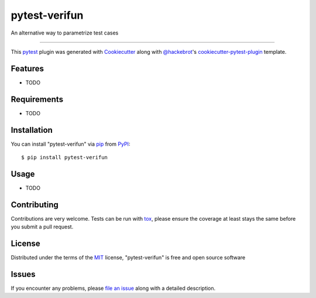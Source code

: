 ==============
pytest-verifun
==============

.. image:: https://img.shields.io/pypi/v/pytest-verifun.svg
    :target: https://pypi.org/project/pytest-verifun
    :alt: PyPI version

.. image:: https://img.shields.io/pypi/pyversions/pytest-verifun.svg
    :target: https://pypi.org/project/pytest-verifun
    :alt: Python versions

.. image:: https://travis-ci.org/rjmill/pytest-verifun.svg?branch=master
    :target: https://travis-ci.org/rjmill/pytest-verifun
    :alt: See Build Status on Travis CI

.. image:: https://ci.appveyor.com/api/projects/status/github/rjmill/pytest-verifun?branch=master
    :target: https://ci.appveyor.com/project/rjmill/pytest-verifun/branch/master
    :alt: See Build Status on AppVeyor

An alternative way to parametrize test cases

----

This `pytest`_ plugin was generated with `Cookiecutter`_ along with `@hackebrot`_'s `cookiecutter-pytest-plugin`_ template.


Features
--------

* TODO


Requirements
------------

* TODO


Installation
------------

You can install "pytest-verifun" via `pip`_ from `PyPI`_::

    $ pip install pytest-verifun


Usage
-----

* TODO

Contributing
------------
Contributions are very welcome. Tests can be run with `tox`_, please ensure
the coverage at least stays the same before you submit a pull request.

License
-------

Distributed under the terms of the `MIT`_ license, "pytest-verifun" is free and open source software


Issues
------

If you encounter any problems, please `file an issue`_ along with a detailed description.

.. _`Cookiecutter`: https://github.com/audreyr/cookiecutter
.. _`@hackebrot`: https://github.com/hackebrot
.. _`MIT`: http://opensource.org/licenses/MIT
.. _`BSD-3`: http://opensource.org/licenses/BSD-3-Clause
.. _`GNU GPL v3.0`: http://www.gnu.org/licenses/gpl-3.0.txt
.. _`Apache Software License 2.0`: http://www.apache.org/licenses/LICENSE-2.0
.. _`cookiecutter-pytest-plugin`: https://github.com/pytest-dev/cookiecutter-pytest-plugin
.. _`file an issue`: https://github.com/rjmill/pytest-verifun/issues
.. _`pytest`: https://github.com/pytest-dev/pytest
.. _`tox`: https://tox.readthedocs.io/en/latest/
.. _`pip`: https://pypi.org/project/pip/
.. _`PyPI`: https://pypi.org/project
